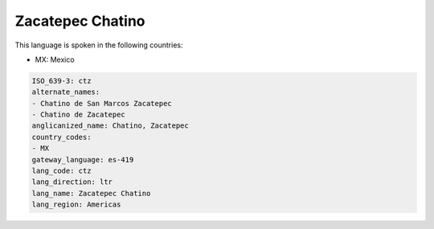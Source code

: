 .. _ctz:

Zacatepec Chatino
=================

This language is spoken in the following countries:

* MX: Mexico

.. code-block:: yaml

    ISO_639-3: ctz
    alternate_names:
    - Chatino de San Marcos Zacatepec
    - Chatino de Zacatepec
    anglicanized_name: Chatino, Zacatepec
    country_codes:
    - MX
    gateway_language: es-419
    lang_code: ctz
    lang_direction: ltr
    lang_name: Zacatepec Chatino
    lang_region: Americas
    
